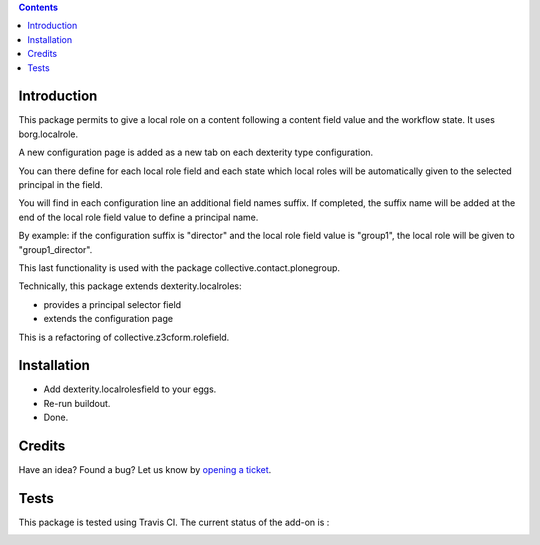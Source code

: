 .. contents::

Introduction
============

This package permits to give a local role on a content following a content field value and the workflow state.
It uses borg.localrole.

A new configuration page is added as a new tab on each dexterity type configuration.

You can there define for each local role field and each state which local roles will be automatically given to the selected principal in the field.

You will find in each configuration line an additional field names suffix.
If completed, the suffix name will be added at the end of the local role field value to define a principal name.

By example: if the configuration suffix is "director" and the local role field value is "group1", the local role will be given to "group1_director".

This last functionality is used with the package collective.contact.plonegroup. 

Technically, this package extends dexterity.localroles:

* provides a principal selector field
* extends the configuration page

This is a refactoring of collective.z3cform.rolefield.

Installation
============

* Add dexterity.localrolesfield to your eggs.
* Re-run buildout.
* Done.

Credits
=======

Have an idea? Found a bug? Let us know by `opening a ticket`_.

.. _`opening a ticket`: https://github.com/collective/dexterity.localrolesfield/issues


Tests
=====

This package is tested using Travis CI. The current status of the add-on is :

.. image:: https://api.travis-ci.org/collective/dexterity.localrolesfield.png
    :target: https://travis-ci.org/collective/dexterity.localrolesfield

.. image:: https://coveralls.io/repos/collective/dexterity.localrolesfield/badge.svg?branch=master&service=github
  :target: https://coveralls.io/github/collective/dexterity.localrolesfield?branch=master
